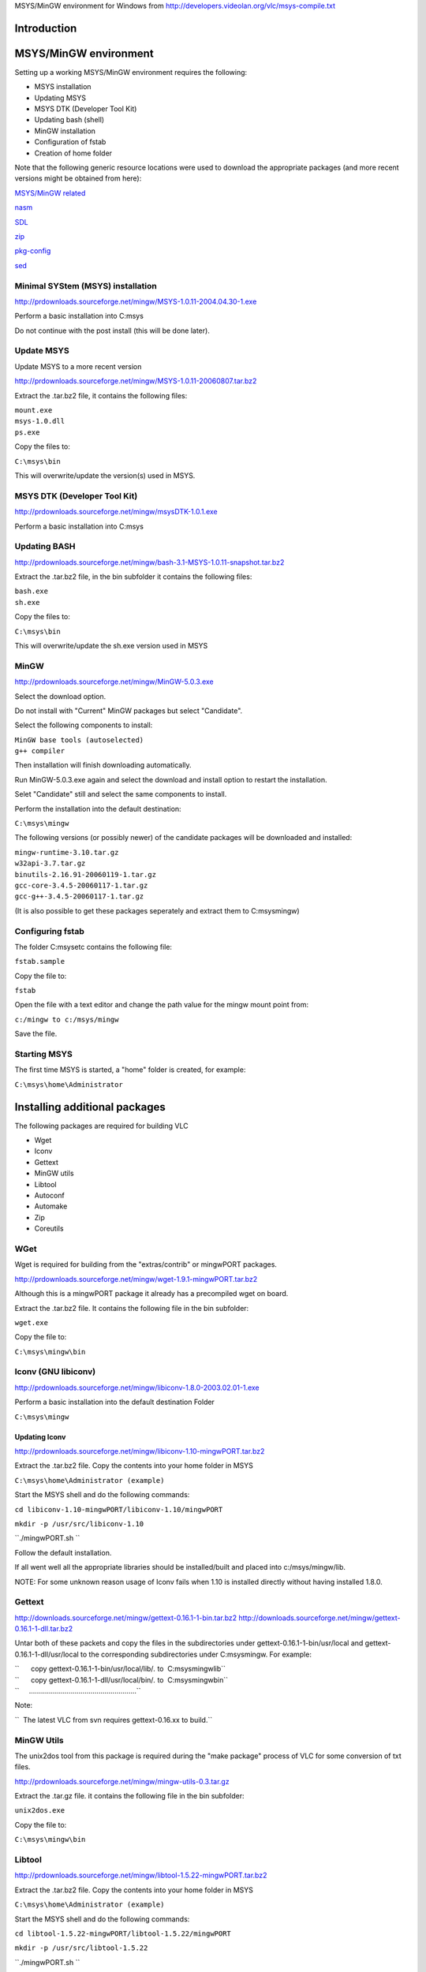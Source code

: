 .. raw:: mediawiki

   {{Historical|Use [[Win32CompileMSYSNew]]}}

MSYS/MinGW environment for Windows from http://developers.videolan.org/vlc/msys-compile.txt

Introduction
============

MSYS/MinGW environment
======================

Setting up a working MSYS/MinGW environment requires the following:

-  MSYS installation
-  Updating MSYS
-  MSYS DTK (Developer Tool Kit)
-  Updating bash (shell)
-  MinGW installation
-  Configuration of fstab
-  Creation of home folder

Note that the following generic resource locations were used to download the appropriate packages (and more recent versions might be obtained from here):

`MSYS/MinGW related <http://prdownloads.sourceforge.net/mingw>`__

`nasm <http://prdownloads.sourceforge.net/nasm>`__

`SDL <http://www.libsdl.org>`__

`zip <http://www.info-zip.org>`__

`pkg-config <http://pkgconfig.freedesktop.org/releases>`__

`sed <ftp://ftp.gnu.org/pub/gnu/sed>`__

Minimal SYStem (MSYS) installation
----------------------------------

http://prdownloads.sourceforge.net/mingw/MSYS-1.0.11-2004.04.30-1.exe

Perform a basic installation into C:\msys

Do not continue with the post install (this will be done later).

Update MSYS
-----------

Update MSYS to a more recent version

http://prdownloads.sourceforge.net/mingw/MSYS-1.0.11-20060807.tar.bz2

Extract the .tar.bz2 file, it contains the following files:

| ``mount.exe``
| ``msys-1.0.dll``
| ``ps.exe``

Copy the files to:

``C:\msys\bin``

This will overwrite/update the version(s) used in MSYS.

MSYS DTK (Developer Tool Kit)
-----------------------------

http://prdownloads.sourceforge.net/mingw/msysDTK-1.0.1.exe

Perform a basic installation into C:\msys

Updating BASH
-------------

http://prdownloads.sourceforge.net/mingw/bash-3.1-MSYS-1.0.11-snapshot.tar.bz2

Extract the .tar.bz2 file, in the bin subfolder it contains the following files:

| ``bash.exe``
| ``sh.exe``

Copy the files to:

``C:\msys\bin``

This will overwrite/update the sh.exe version used in MSYS

MinGW
-----

http://prdownloads.sourceforge.net/mingw/MinGW-5.0.3.exe

Select the download option.

Do not install with "Current" MinGW packages but select "Candidate".

Select the following components to install:

| ``MinGW base tools (autoselected)``
| ``g++ compiler``

Then installation will finish downloading automatically.

Run MinGW-5.0.3.exe again and select the download and install option to restart the installation.

Selet "Candidate" still and select the same components to install.

Perform the installation into the default destination:

``C:\msys\mingw``

The following versions (or possibly newer) of the candidate packages will be downloaded and installed:

| ``mingw-runtime-3.10.tar.gz``
| ``w32api-3.7.tar.gz``
| ``binutils-2.16.91-20060119-1.tar.gz``
| ``gcc-core-3.4.5-20060117-1.tar.gz``
| ``gcc-g++-3.4.5-20060117-1.tar.gz``

(It is also possible to get these packages seperately and extract them to C:\msys\mingw)

Configuring fstab
-----------------

The folder C:\msys\etc contains the following file:

``fstab.sample``

Copy the file to:

``fstab``

Open the file with a text editor and change the path value for the mingw mount point from:

``c:/mingw to c:/msys/mingw``

Save the file.

Starting MSYS
-------------

The first time MSYS is started, a "home" folder is created, for example:

``C:\msys\home\Administrator``

Installing additional packages
==============================

The following packages are required for building VLC

-  Wget
-  Iconv
-  Gettext
-  MinGW utils
-  Libtool
-  Autoconf
-  Automake
-  Zip
-  Coreutils

WGet
----

Wget is required for building from the "extras/contrib" or mingwPORT packages.

http://prdownloads.sourceforge.net/mingw/wget-1.9.1-mingwPORT.tar.bz2

Although this is a mingwPORT package it already has a precompiled wget on board.

Extract the .tar.bz2 file. It contains the following file in the bin subfolder:

``wget.exe``

Copy the file to:

``C:\msys\mingw\bin``

Iconv (GNU libiconv)
--------------------

http://prdownloads.sourceforge.net/mingw/libiconv-1.8.0-2003.02.01-1.exe

Perform a basic installation into the default destination Folder

``C:\msys\mingw``

Updating Iconv
~~~~~~~~~~~~~~

http://prdownloads.sourceforge.net/mingw/libiconv-1.10-mingwPORT.tar.bz2

Extract the .tar.bz2 file. Copy the contents into your home folder in MSYS

``C:\msys\home\Administrator (example)``

Start the MSYS shell and do the following commands:

``cd libiconv-1.10-mingwPORT/libiconv-1.10/mingwPORT``

``mkdir -p /usr/src/libiconv-1.10``

``./mingwPORT.sh ``

Follow the default installation.

If all went well all the appropriate libraries should be installed/built and placed into c:/msys/mingw/lib.

NOTE: For some unknown reason usage of Iconv fails when 1.10 is installed directly without having installed 1.8.0.

Gettext
-------

http://downloads.sourceforge.net/mingw/gettext-0.16.1-1-bin.tar.bz2 http://downloads.sourceforge.net/mingw/gettext-0.16.1-1-dll.tar.bz2

Untar both of these packets and copy the files in the subdirectories under gettext-0.16.1-1-bin/usr/local and gettext-0.16.1-1-dll/usr/local to the corresponding subdirectories under C:\msys\mingw. For example:

| ``      copy gettext-0.16.1-1-bin/usr/local/lib/*.* to  C:\msys\mingw\lib\``
| ``      copy gettext-0.16.1-1-dll/usr/local/bin/*.* to  C:\msys\mingw\bin\``
| ``     ......................................................``

Note:

``  The latest VLC from svn requires gettext-0.16.xx to build.``

MinGW Utils
-----------

The unix2dos tool from this package is required during the "make package" process of VLC for some conversion of txt files.

http://prdownloads.sourceforge.net/mingw/mingw-utils-0.3.tar.gz

Extract the .tar.gz file. it contains the following file in the bin subfolder:

``unix2dos.exe``

Copy the file to:

``C:\msys\mingw\bin``

Libtool
-------

http://prdownloads.sourceforge.net/mingw/libtool-1.5.22-mingwPORT.tar.bz2

Extract the .tar.bz2 file. Copy the contents into your home folder in MSYS

``C:\msys\home\Administrator (example)``

Start the MSYS shell and do the following commands:

``cd libtool-1.5.22-mingwPORT/libtool-1.5.22/mingwPORT``

``mkdir -p /usr/src/libtool-1.5.22``

``./mingwPORT.sh ``

Follow the default installation.

If all went well all the appropriate libraries should be installed/built and placed into c:/msys/mingw/lib.

Autoconf
--------

http://prdownloads.sourceforge.net/mingw/autoconf-2.59-mingwPORT.tar.bz2

Extract the .tar.bz2 file. Copy the contents into your home folder in MSYS

``C:\msys\home\Administrator (example)``

Start the MSYS shell and do the following commands:

``cd autoconf-2.59-mingwPORT/autoconf-2.59/mingwPORT``

``mkdir -p /usr/src/autoconf-2.59``

``./mingwPORT.sh ``

Follow the default installation.

If all went well all the appropriate libraries should be installed/built and placed into c:/msys/mingw/lib.

Updating autoconf from contrib
------------------------------

VLC 0.8.6 and later (including 0.9.0 svn/development) require an autoconf version of 2.60 or greater.

If during the configure process the following msg appears it's time to update:

``"Hey, your autoconf is quite old. Update it".``

Open your MSYS shell:

``cd vlc-trunk/extras/contrib``

``./bootstrap``

``cd src``

``make .autoconf``

Automake
--------

http://prdownloads.sourceforge.net/mingw/automake-1.9.5-mingwPORT.tar.bz2

Extract the .tar.bz2 file. Copy the contents into your home folder in MSYS

``C:\msys\home\Administrator (example)``

Start the MSYS shell and do the following commands:

``cd automake-1.9.5-mingwPORT/automake-1.9.5/mingwPORT``

``mkdir -p /usr/src/automake-1.9.5``

``./mingwPORT.sh ``

Follow the default installation.

If all went well all the appropriate libraries should be installed/built and placed into c:/msys/mingw/lib.

Zip
---

Zip is required for making .zip packages...

http://www.info-zip.org/

ftp://ftp.info-zip.org/pub/infozip/WIN32/zip232xN.zip

Extract the .zip. It contains the following file in the bin subfolder:

``zip.exe``

Copy the file to:

``C:\msys\bin``

Coreutils
---------

The whoami tool from this package is required for "svn builds".

http://prdownloads.sourceforge.net/mingw/coreutils-5.97-MSYS-1.0.11-snapshot.tar.bz2

Extract the .tar.bz2 file. it contains the following file in the bin subfolder:

``whoami.exe``

Copy the file to:

``C:\msys\mingw\bin``

Optional packages
=================

GDB (optional)
--------------

GDB is used for debugging purposes.

http://prdownloads.sourceforge.net/mingw/gdb-6.3-2.exe

Perform an installation into the folder

``C:\msys\mingw``

ZLib (optional)
---------------

Zlib is a required package in combination with the Gpac package for .avs and .mp4 output support when building the x264 library.

http://prdownloads.sourceforge.net/mingw/zlib-1.2.3-mingwPORT-1.tar.bz2

Extract the .tar.bz2 file. Copy the contents into your home folder in MSYS

``C:\msys\home\Administrator (example)``

Start the MSYS shell and do the following commands:

``cd zlib-1.2.3-mingwPORT/zlib-1.2.3/mingwPORT``

``mkdir -p /usr/src/zlib-1.2.3``

``./mingwPORT.sh ``

``Follow the default installation.``

If all went well all the appropriate libraries should be installed/built and placed into c:/msys/mingw.

Updating SDL from mingwPORT (optional)
--------------------------------------

SDL support is required when building ffplay from the FFmpeg package.

http://prdownloads.sourceforge.net/mingw/SDL-1.2.8-mingwPORT.tar.bz2

Extract the .tar.bz2 file. Copy the contents into your home folder in MSYS

``C:\msys\home\SDL-1.2.8-mingwPORT (example)``

Start the MSYS shell and do the following commands:

``cd SDL-1.2.8-minwPORT/SDL-1.2.8/mingwPORT``

``mkdir -p /usr/src/SDL-1.2.8``

``./mingwPORT.sh ``

Follow the default installation.

If all went well all the appropriate libraries should be installed/built and placed into /usr/local/lib.

Updating SDL (optional)
~~~~~~~~~~~~~~~~~~~~~~~

http://www.libsdl.org/release/SDL-1.2.11.tar.gz

Extract the .tar.gz file. Copy the contents into your home folder in MSYS

``C:\msys\home\SDL-1.2.11 (example)``

Start the MSYS shell and do the following commands:

``cd SDL-1.2.11``

``./configure``

``make``

``make install``

If all went well all the appropriate libraries should be installed/built and placed into /usr/local/lib.

Nasm (optional)
---------------

The Netwide assembler (nasm) is required for building the x264 library.

http://sourceforge.net/project/showfiles.php?group_id=6208

Download the latest win32 binaries:

http://prdownloads.sourceforge.net/nasm/nasm-0.98.39-win32.zip?download

Extract the .zip. It contains the following file in the bin subfolder:

``nasmw.exe``

Rename the file to nasm.exe and copy it to the following location:

``C:\msys\mingw\bin``

GPAC (optional)
---------------

GPAC is required for building the x264 library with mp4 output support.

Start the MSYS shell and do the following commands:

``cvs -z3 -d:pserver:anonymous@gpac.cvs.sourceforge.net:/cvsroot/gpac co -P gpac``

This will download the latest GPAC version from CVS.

``cd gpac``

``./configure``

``make install-lib``

TODO: copy GPAC files to appropriate folder automagically.

x264 (optional)
---------------

Start the MSYS shell and do the following commands:

``svn co ``\ ```svn://svn.videolan.org/x264/trunk`` <svn://svn.videolan.org/x264/trunk>`__\ `` x264-trunk``

``cd x264-trunk``

For generic purposes:

``./configure``

``make``

For VLC:

``./configure --prefix=/usr/win32``

``make``

``make install``

This will copy the appropriate libs and .h to the prefix folder which will also be used by VLC for building the contrib

For compiling "stand-alone with mp4 output support" (this requires GPAC):

``./configure --enable-mp4-output``

``make``

If you wish to compile FFmpeg stand-alone with x264 support then also do this

``make install``

This will copy the appropriate libs and .h files to the default /usr/lib and /usr/include

FFmpeg (optional)
-----------------

Start the MSYS shell and do the following commands:

``svn co ``\ ```svn://svn.mplayerhq.hu/ffmpeg/trunk`` <svn://svn.mplayerhq.hu/ffmpeg/trunk>`__\ `` ffmpeg-trunk``

``cd ffmpeg-trunk``

For generic purposes:

| ``./configure --enable-mingw32 --enable-memalign-hack \``
| ``   --enable-gpl --enable-pp``

``make``

For compiling with x264 support:

(This assumes you did a "make install" for x264 which will have copied the appropriate lib and .h files into lib/include).

| ``./configure --enable-mingw32 --enable-memalign-hack \``
| ``   --extra-cflags=-I/usr/local/include \``
| ``   --extra-ldflags=-L/usr/local/lib \``
| ``   --enable-gpl --enable-pp --enable-x264``

``make``

For compiling into VLC:

(This does not need x264 lib in FFmpeg since VLC uses that directly, also prefix and extra flags are used to point to the "contrib" folder):

| ``./configure --enable-mingw32 --enable-memalign-hack \``
| ``   --extra-cflags=-I/usr/win32/include \``
| ``   --extra-ldflags=-L/usr/win32/lib \``
| ``   --prefix=/usr/win32 \``
| ``   --enable-faac --enable-mp3lame --enable-gpl --enable-pp``

``make``

``make install-libs install-headers``

This will copy all the appropriate libs and .h files into usr/win32/include and lib so they can be used by VLC compilation.

FAQ
===

Various troubleshooting issues..

Make .qt4 from extras/contrib
-----------------------------

Fails on:

| ``checking for libmpeg2.a in /home/Administrator/vlc-trunk/./extras/contrib/src/mpeg2dec... no``
| ``configure: error: cannot cd to /home/Administrator/vlc-trunk/./extras/contrib/src/mpeg2dec``

Workaround: configure with

``--without-contrib``

Make package-win32-zip
----------------------

Fails on:

| ``sed -i 's%share/osdmenu%osdmenu%g' ./vlc-0.9.0-svn/osdmenu/*.cfg``
| ``sed: invalid option -- i``

Workaround: compile sed 4.09 (any newer versions fail to compile on missing alloca)

ftp://ftp.gnu.org/pub/gnu/sed/sed-4.0.9.tar.gz

use the newer sed version in c:\msys\mingw\bin and rename the old one to sed3.exe or something

ONLY use the 4.09 sed to do a make package-win32-zip, it will fail to compile VLC source (so after it finishes, you have to copy the old version back again).

So in conclusion:

| ``make package-win32-zip fails with sed 3.02 on -i``
| ``make autoconf fails with sed 4.09 on -E``
| ``sed 4.10+ requires glib``
| ``glib requires pkgconfig but pkgconfig requires glib?!``

Warnings during configure
-------------------------

Using contrib from 20061015 still a lot of warnings during configure:

| ``checking dynamic linker characteristics... ./configure: line 14697: f77: command not found``
| ``./configure: line 14825: f77: command not found``

| ``configure: WARNING: libshout library not found``
| ``configure: WARNING: MusicBrainz library not found``
| ``configure: WARNING: CD Reading and information library not found``
| ``configure: WARNING: VCD information library not found``
| ``configure: WARNING: new enough libcddb not found. CDDB access disabled``

| ``checking for mpcdec/mpcdec.h... yes``
| ``configure: WARNING: only static linking is available, you must provide a gme-tree``

``./configure: line 54814: --exists: command not found``

| ``configure: WARNING: Probe disc disabled because ok libcdio library not found``
| ``configure: WARNING: VCD information on Probe disc disabled because ok``
| ``libvcdinfo not found``
| ``configure: WARNING: QT4 library not found``
| ``configure: WARNING: DAAP library not found``
| ``configure: WARNING: avahi-client library not found``

Can not write to output file with unix2dos
------------------------------------------

| ``unix2dos: converting file ./vlc-0.9.0-svn/AUTHORS.txt to DOS format ...``
| ``unix2dos: can not write to output file``
| ``unix2dos: problems converting file ./vlc-0.9.0-svn/AUTHORS.txt``
| ``unix2dos: converting file ./vlc-0.9.0-svn/MAINTAINERS.txt to DOS format ...``
| ``unix2dos: converting file ./vlc-0.9.0-svn/THANKS.txt to DOS format ...``
| ``unix2dos: can not write to output file``

Workaround: Load file in emacs and do

`` M-x set-buffer-file-coding-system RET undecided-dos``

or

`` C-x RET f undecided-dos``

and then save the file (C-x C-s)

Version
=======

-  20060926 Initial version
-  20060928 Reworked layout
-  20061011 Added troubleshooting section
-  20061119 Added FFmpeg and x264. Removed unicode warning from troubleshooting
-  20070113 WIKI version

`Category:Building <Category:Building>`__ `Category:Windows <Category:Windows>`__
